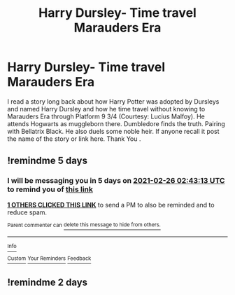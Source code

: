 #+TITLE: Harry Dursley- Time travel Marauders Era

* Harry Dursley- Time travel Marauders Era
:PROPERTIES:
:Author: msn3397
:Score: 8
:DateUnix: 1613846950.0
:DateShort: 2021-Feb-20
:FlairText: What's That Fic?
:END:
I read a story long back about how Harry Potter was adopted by Dursleys and named Harry Dursley and how he time travel without knowing to Marauders Era through Platform 9 3/4 (Courtesy: Lucius Malfoy). He attends Hogwarts as muggleborn there. Dumbledore finds the truth. Pairing with Bellatrix Black. He also duels some noble heir. If anyone recall it post the name of the story or link here. Thank You .


** !remindme 5 days
:PROPERTIES:
:Author: Ape_Monkey
:Score: 2
:DateUnix: 1613875393.0
:DateShort: 2021-Feb-21
:END:

*** I will be messaging you in 5 days on [[http://www.wolframalpha.com/input/?i=2021-02-26%2002:43:13%20UTC%20To%20Local%20Time][*2021-02-26 02:43:13 UTC*]] to remind you of [[https://np.reddit.com/r/HPfanfiction/comments/lodr5e/harry_dursley_time_travel_marauders_era/go6pu3o/?context=3][*this link*]]

[[https://np.reddit.com/message/compose/?to=RemindMeBot&subject=Reminder&message=%5Bhttps%3A%2F%2Fwww.reddit.com%2Fr%2FHPfanfiction%2Fcomments%2Flodr5e%2Fharry_dursley_time_travel_marauders_era%2Fgo6pu3o%2F%5D%0A%0ARemindMe%21%202021-02-26%2002%3A43%3A13%20UTC][*1 OTHERS CLICKED THIS LINK*]] to send a PM to also be reminded and to reduce spam.

^{Parent commenter can} [[https://np.reddit.com/message/compose/?to=RemindMeBot&subject=Delete%20Comment&message=Delete%21%20lodr5e][^{delete this message to hide from others.}]]

--------------

[[https://np.reddit.com/r/RemindMeBot/comments/e1bko7/remindmebot_info_v21/][^{Info}]]

[[https://np.reddit.com/message/compose/?to=RemindMeBot&subject=Reminder&message=%5BLink%20or%20message%20inside%20square%20brackets%5D%0A%0ARemindMe%21%20Time%20period%20here][^{Custom}]]
[[https://np.reddit.com/message/compose/?to=RemindMeBot&subject=List%20Of%20Reminders&message=MyReminders%21][^{Your Reminders}]]
[[https://np.reddit.com/message/compose/?to=Watchful1&subject=RemindMeBot%20Feedback][^{Feedback}]]
:PROPERTIES:
:Author: RemindMeBot
:Score: 2
:DateUnix: 1613875437.0
:DateShort: 2021-Feb-21
:END:


** !remindme 2 days
:PROPERTIES:
:Author: Hermione_Granger_141
:Score: 2
:DateUnix: 1613989734.0
:DateShort: 2021-Feb-22
:END:
